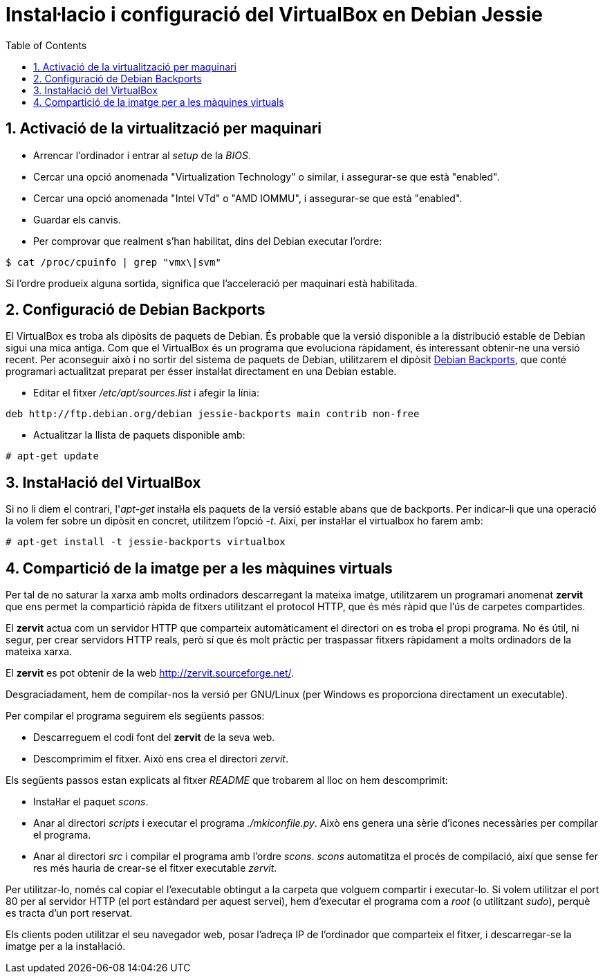 = Instal·lacio i configuració del VirtualBox en Debian Jessie
:doctype: article
:encoding: utf-8
:lang: ca
:toc: left
:toclevels: 3
:numbered:
:teacher:

== Activació de la virtualització per maquinari

- Arrencar l'ordinador i entrar al _setup_ de la _BIOS_.
- Cercar una opció anomenada "Virtualization Technology" o similar, i
assegurar-se que està "enabled".
- Cercar una opció anomenada "Intel VTd" o "AMD IOMMU", i assegurar-se que
està "enabled".
- Guardar els canvis.
- Per comprovar que realment s'han habilitat, dins del Debian executar l'ordre:

[source,bash]
----
$ cat /proc/cpuinfo | grep "vmx\|svm"
----

Si l'ordre produeix alguna sortida, significa que l'acceleració per maquinari
està habilitada.

== Configuració de Debian Backports

El VirtualBox es troba als dipòsits de paquets de Debian. És probable que la
versió disponible a la distribució estable de Debian sigui una mica antiga.
Com que el VirtualBox és un programa que evoluciona ràpidament, és interessant
obtenir-ne una versió recent. Per aconseguir això i no sortir del sistema de
paquets de Debian, utilitzarem el dipòsit
https://backports.debian.org/[Debian Backports], que conté programari
actualitzat preparat per ésser instal·lat directament en una Debian estable.

- Editar el fitxer _/etc/apt/sources.list_ i afegir la línia:

----
deb http://ftp.debian.org/debian jessie-backports main contrib non-free
----

- Actualitzar la llista de paquets disponible amb:

----
# apt-get update
----

== Instal·lació del VirtualBox

Si no li diem el contrari, l'_apt-get_ instal·la els paquets de la versió
estable abans que de backports. Per indicar-li que una operació la volem
fer sobre un dipòsit en concret, utilitzem l'opció _-t_. Així, per instal·lar
el virtualbox ho farem amb:

----
# apt-get install -t jessie-backports virtualbox
----

== Compartició de la imatge per a les màquines virtuals

Per tal de no saturar la xarxa amb molts ordinadors descarregant la mateixa
imatge, utilitzarem un programari anomenat *zervit* que ens permet la
compartició ràpida de fitxers utilitzant el protocol HTTP, que és més ràpid
que l'ús de carpetes compartides.

El *zervit* actua com un servidor HTTP que comparteix automàticament el
directori on es troba el propi programa. No és útil, ni segur, per crear
servidors HTTP reals, però sí que és molt pràctic per traspassar fitxers
ràpidament a molts ordinadors de la mateixa xarxa.

El *zervit* es pot obtenir de la web http://zervit.sourceforge.net/.

Desgraciadament, hem de compilar-nos la versió per GNU/Linux (per Windows es
proporciona directament un executable).

Per compilar el programa seguirem els següents passos:

- Descarreguem el codi font del *zervit* de la seva web.
- Descomprimim el fitxer. Això ens crea el directori _zervit_.

Els següents passos estan explicats al fitxer _README_ que trobarem al lloc
on hem descomprimit:

- Instal·lar el paquet _scons_.
- Anar al directori _scripts_ i executar el programa _./mkiconfile.py_. Això
ens genera una sèrie d'icones necessàries per compilar el programa.
- Anar al directori _src_ i compilar el programa amb l'ordre _scons_. _scons_
automatitza el procés de compilació, així que sense fer res més hauria de
crear-se el fitxer executable _zervit_.

Per utilitzar-lo, només cal copiar el l'executable obtingut a la carpeta que
volguem compartir i executar-lo. Si volem utilitzar el port 80 per al servidor
HTTP (el port estàndard per aquest servei), hem d'executar el programa com
a _root_ (o utilitzant _sudo_), perquè es tracta d'un port reservat.

Els clients poden utilitzar el seu navegador web, posar l'adreça IP de
l'ordinador que comparteix el fitxer, i descarregar-se la imatge per a la
instal·lació.
